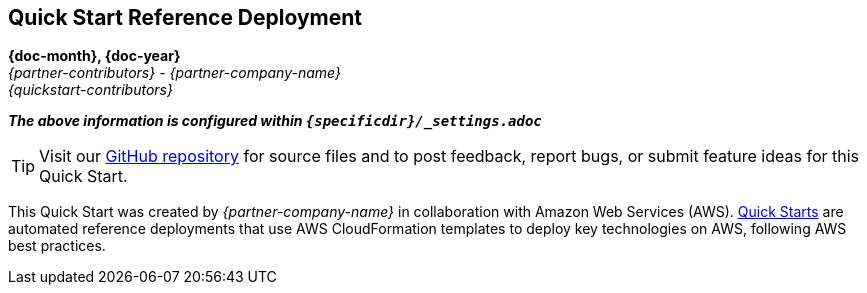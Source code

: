 [.text-center]
== Quick Start Reference Deployment
ifndef::production_build[====]
*{doc-month}, {doc-year}* +
_{partner-contributors} - {partner-company-name}_ +
_{quickstart-contributors}_
ifndef::production_build[====]
[.text-left]
ifndef::production_build[_**The above information is configured within `{specificdir}/_settings.adoc`**_]

TIP: Visit our https://github.com/aws-quickstart/{quickstart-project-name}[GitHub repository] for source files and to post feedback,
report bugs, or submit feature ideas for this Quick Start.
[.text-left]
This Quick Start was created by _{partner-company-name}_ in collaboration with Amazon Web Services (AWS). http://aws.amazon.com/quickstart/[Quick Starts] are automated reference deployments that use AWS CloudFormation templates to deploy key technologies on AWS, following AWS best practices.
